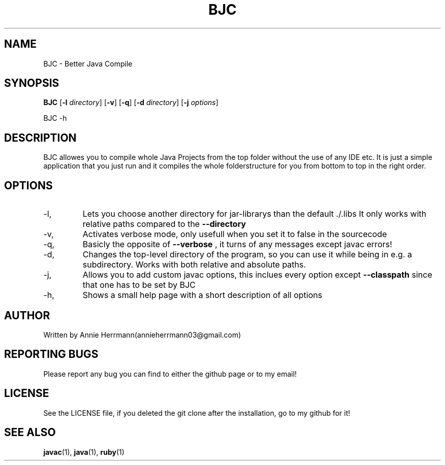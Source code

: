 .TH BJC 1 "" "" "BJC 1.0"
.SH NAME
BJC \- Better Java Compile
.SH SYNOPSIS
.B BJC
.RB [ \-l
.IR directory ]
.RB [ \-v ]
.RB [ \-q ]
.RB [ \-d
.IR directory ]
.RB [ \-j
.IR options ]

BJC
.RB \-h

.SH DESCRIPTION
BJC allowes you to compile whole Java Projects from the top folder without the use of any IDE etc. It is just a simple application that you just run and it compiles the whole folderstructure for you from bottom to top in the right order.

.SH OPTIONS

.IP -l, --libdir
Lets you choose another directory for jar-librarys than the default ./.libs It only works with relative paths compared to the
.BR --directory

.IP -v, --verbose
Activates verbose mode, only usefull when you set it to false in the sourcecode

.IP -q, --quiet
Basicly the opposite of
.BR --verbose
, it turns of any messages except javac errors!

.IP -d, --directory
Changes the top-level directory of the program, so you can use it while being in e.g. a subdirectory. Works with both relative and absolute paths.

.IP -j, --javacOptions
Allows you to add custom javac options, this inclues every option except
.BR --classpath
since that one has to be set by BJC

.IP -h, --help
Shows a small help page with a short description of all options

.SH AUTHOR
Written by Annie Herrmann(annieherrmann03@gmail.com)

.SH REPORTING BUGS
Please report any bug you can find to either the github page or to my email!

.SH LICENSE
See the LICENSE file, if you deleted the git clone after the installation, go to my github for it!

.SH SEE ALSO
.BR javac (1),
.BR java (1),
.BR ruby (1)
